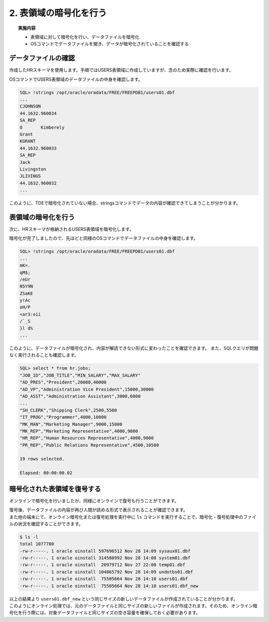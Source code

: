 ###########################
2. 表領域の暗号化を行う
###########################

.. topic:: 実施内容

    + 表領域に対して暗号化を行い、データファイルを暗号化
    + OSコマンドでデータファイルを開き、データが暗号化されていることを確認する

****************************
データファイルの確認
****************************

作成したHRスキーマを使用します。手順ではUSERS表領域に作成していますが、念のため実際に確認を行います。

.. code-block:: sql
   :caption: FREEPDB1で実行 (SYSユーザー)

    -- 結果をcsv形式で出力
    SQL> set markup csv on

    -- HRスキーマの表領域がUSERS表領域であることを確認
    SQL> select username, default_tablespace from dba_users where username ='HR';
    "USERNAME","DEFAULT_TABLESPACE"
    "HR"      ,"USERS"

    -- USER表領域が格納されるデータファイルのパスを確認
    SQL> select tablespace_name, file_name from dba_data_files where tablespace_name = 'USERS';
    "TABLESPACE_NAME","FILE_NAME"
    "USERS"          ,"/opt/oracle/oradata/FREE/FREEPDB1/users01.dbf"


OSコマンドでUSERS表領域のデータファイルの中身を確認します。

.. code-block:: sql

    SQL> !strings /opt/oracle/oradata/FREE/FREEPDB1/users01.dbf
    ...
    CJOHNSON
    44.1632.960034
    SA_REP
    O       Kimberely
    Grant
    KGRANT
    44.1632.960033
    SA_REP
    Jack
    Livingston
    JLIVINGS
    44.1632.960032
    ...


このように、TDEで暗号化されていない場合、stringsコマンドでデータの内容が確認できてしまうことが分かります。



****************************
表領域の暗号化を行う
****************************

次に、HRスキーマが格納されるUSERS表領域を暗号化します。

.. code-block:: sql
    :caption: FREEPDB1で実行 (SYSユーザー)

    -- 実行時間を計測
    SQL> set timing on

    -- USERS表領域を暗号化
    SQL> alter tablespace users encryption online using 'AES256' encrypt;
    
    Tablespace altered.

    Elapsed: 00:00:07.02

暗号化が完了しましたので、先ほどと同様のOSコマンドでデータファイルの中身を確認します。

.. code-block:: sql

    SQL> !strings /opt/oracle/oradata/FREE/FREEPDB1/users01.dbf
    ...
    mK=.
    qM$;
    /eUr
    N5Y9N
    ZSaKE
    y!Ac
    oH/P
    <ar3:oii
    /`_S
    }l d%
    ...

このように、データファイルが暗号化され、内容が解読できない形式に変わったことを確認できます。  
また、SQLクエリが問題なく実行されることも確認します。

.. code-block:: sql

    SQL> select * from hr.jobs;
    "JOB_ID","JOB_TITLE","MIN_SALARY","MAX_SALARY"
    "AD_PRES","President",20080,40000
    "AD_VP","Administration Vice President",15000,30000
    "AD_ASST","Administration Assistant",3000,6000
    ...
    "SH_CLERK","Shipping Clerk",2500,5500
    "IT_PROG","Programmer",4000,10000
    "MK_MAN","Marketing Manager",9000,15000
    "MK_REP","Marketing Representative",4000,9000
    "HR_REP","Human Resources Representative",4000,9000
    "PR_REP","Public Relations Representative",4500,10500

    19 rows selected.

    Elapsed: 00:00:00.02



****************************
暗号化された表領域を復号する
****************************

オンラインで暗号化を行いましたが、同様にオンラインで復号も行うことができます。

.. code-block:: sql
    :caption: FREEPDB1で実行 (SYSユーザー)

    -- USERS表領域の復号を行う
    SQL> alter tablespace users encryption online decrypt;

    -- 復号されていることを確認する
    SQL> !strings /opt/oracle/oradata/FREE/FREEPDB1/users01.dbf
    ...
    Geneve
    Rua Frei Caneca 1360    01307-002       Sao Paulo       Sao Paulo
    Schwanthalerstr. 7031
    80925
    Munich
    Bavaria
    9702 Chester Road
    09629850293     Stretford
    Manchester
    (Magdalen Centre, The Oxford Science Park


| 復号後、データファイルの内容が再び人間が読める形式で表示されることが確認できます。  
| また他の端末にて、オンライン暗号化または復号処理を実行中に ``ls`` コマンドを実行することで、暗号化・復号処理中のファイルの状況を確認することができます。

.. code-block:: bash

    $ ls -l
    total 1077780
    -rw-r-----. 1 oracle oinstall 597696512 Nov 28 14:09 sysaux01.dbf
    -rw-r-----. 1 oracle oinstall 314580992 Nov 28 14:08 system01.dbf
    -rw-r-----. 1 oracle oinstall  20979712 Nov 27 22:00 temp01.dbf
    -rw-r-----. 1 oracle oinstall 104865792 Nov 28 14:09 undotbs01.dbf
    -rw-r-----. 1 oracle oinstall  75505664 Nov 28 14:10 users01.dbf
    -rw-r-----. 1 oracle oinstall  75505664 Nov 28 14:10 users01.dbf_new

| 以上の結果より ``users01.dbf_new`` という同じサイズの新しいデータファイルが作成されていることが分かります。  
| このようにオンライン処理では、元のデータファイルと同じサイズの新しいファイルが作成されます。そのため、オンライン暗号化を行う際には、対象データファイルと同じサイズの空き容量を確保しておく必要があります。